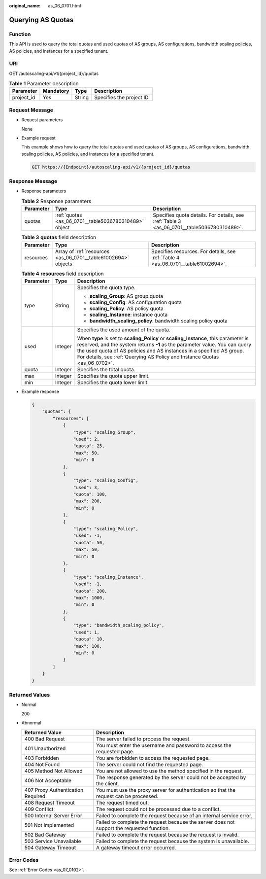 :original_name: as_06_0701.html

.. _as_06_0701:

Querying AS Quotas
==================

Function
--------

This API is used to query the total quotas and used quotas of AS groups, AS configurations, bandwidth scaling policies, AS policies, and instances for a specified tenant.

URI
---

GET /autoscaling-api/v1/{project_id}/quotas

.. table:: **Table 1** Parameter description

   ========== ========= ====== =========================
   Parameter  Mandatory Type   Description
   ========== ========= ====== =========================
   project_id Yes       String Specifies the project ID.
   ========== ========= ====== =========================

Request Message
---------------

-  Request parameters

   None

-  Example request

   This example shows how to query the total quotas and used quotas of AS groups, AS configurations, bandwidth scaling policies, AS policies, and instances for a specified tenant.

   .. code-block:: text

      GET https://{Endpoint}/autoscaling-api/v1/{project_id}/quotas

Response Message
----------------

-  Response parameters

   .. table:: **Table 2** Response parameters

      +-----------+-------------------------------------------------------+--------------------------------------------------------------------------------------------+
      | Parameter | Type                                                  | Description                                                                                |
      +===========+=======================================================+============================================================================================+
      | quotas    | :ref:`quotas <as_06_0701__table5036780310489>` object | Specifies quota details. For details, see :ref:`Table 3 <as_06_0701__table5036780310489>`. |
      +-----------+-------------------------------------------------------+--------------------------------------------------------------------------------------------+

   .. _as_06_0701__table5036780310489:

   .. table:: **Table 3** **quotas** field description

      +-----------+---------------------------------------------------------------+-----------------------------------------------------------------------------------+
      | Parameter | Type                                                          | Description                                                                       |
      +===========+===============================================================+===================================================================================+
      | resources | Array of :ref:`resources <as_06_0701__table61002694>` objects | Specifies resources. For details, see :ref:`Table 4 <as_06_0701__table61002694>`. |
      +-----------+---------------------------------------------------------------+-----------------------------------------------------------------------------------+

   .. _as_06_0701__table61002694:

   .. table:: **Table 4** **resources** field description

      +-----------------------+-----------------------+--------------------------------------------------------------------------------------------------------------------------------------------------------------------------------------------------------------------------------------------------------------------------------------------------------------------------+
      | Parameter             | Type                  | Description                                                                                                                                                                                                                                                                                                              |
      +=======================+=======================+==========================================================================================================================================================================================================================================================================================================================+
      | type                  | String                | Specifies the quota type.                                                                                                                                                                                                                                                                                                |
      |                       |                       |                                                                                                                                                                                                                                                                                                                          |
      |                       |                       | -  **scaling_Group**: AS group quota                                                                                                                                                                                                                                                                                     |
      |                       |                       | -  **scaling_Config**: AS configuration quota                                                                                                                                                                                                                                                                            |
      |                       |                       | -  **scaling_Policy**: AS policy quota                                                                                                                                                                                                                                                                                   |
      |                       |                       | -  **scaling_Instance**: instance quota                                                                                                                                                                                                                                                                                  |
      |                       |                       | -  **bandwidth_scaling_policy**: bandwidth scaling policy quota                                                                                                                                                                                                                                                          |
      +-----------------------+-----------------------+--------------------------------------------------------------------------------------------------------------------------------------------------------------------------------------------------------------------------------------------------------------------------------------------------------------------------+
      | used                  | Integer               | Specifies the used amount of the quota.                                                                                                                                                                                                                                                                                  |
      |                       |                       |                                                                                                                                                                                                                                                                                                                          |
      |                       |                       | When **type** is set to **scaling_Policy** or **scaling_Instance**, this parameter is reserved, and the system returns **-1** as the parameter value. You can query the used quota of AS policies and AS instances in a specified AS group. For details, see :ref:`Querying AS Policy and Instance Quotas <as_06_0702>`. |
      +-----------------------+-----------------------+--------------------------------------------------------------------------------------------------------------------------------------------------------------------------------------------------------------------------------------------------------------------------------------------------------------------------+
      | quota                 | Integer               | Specifies the total quota.                                                                                                                                                                                                                                                                                               |
      +-----------------------+-----------------------+--------------------------------------------------------------------------------------------------------------------------------------------------------------------------------------------------------------------------------------------------------------------------------------------------------------------------+
      | max                   | Integer               | Specifies the quota upper limit.                                                                                                                                                                                                                                                                                         |
      +-----------------------+-----------------------+--------------------------------------------------------------------------------------------------------------------------------------------------------------------------------------------------------------------------------------------------------------------------------------------------------------------------+
      | min                   | Integer               | Specifies the quota lower limit.                                                                                                                                                                                                                                                                                         |
      +-----------------------+-----------------------+--------------------------------------------------------------------------------------------------------------------------------------------------------------------------------------------------------------------------------------------------------------------------------------------------------------------------+

-  Example response

   .. code-block::

      {
          "quotas": {
              "resources": [
                  {
                      "type": "scaling_Group",
                      "used": 2,
                      "quota": 25,
                      "max": 50,
                      "min": 0
                  },
                  {
                      "type": "scaling_Config",
                      "used": 3,
                      "quota": 100,
                      "max": 200,
                      "min": 0
                  },
                  {
                      "type": "scaling_Policy",
                      "used": -1,
                      "quota": 50,
                      "max": 50,
                      "min": 0
                  },
                  {
                      "type": "scaling_Instance",
                      "used": -1,
                      "quota": 200,
                      "max": 1000,
                      "min": 0
                  },
                  {
                      "type": "bandwidth_scaling_policy",
                      "used": 1,
                      "quota": 10,
                      "max": 100,
                      "min": 0
                  }
              ]
          }
      }

Returned Values
---------------

-  Normal

   200

-  Abnormal

   +-----------------------------------+--------------------------------------------------------------------------------------------+
   | Returned Value                    | Description                                                                                |
   +===================================+============================================================================================+
   | 400 Bad Request                   | The server failed to process the request.                                                  |
   +-----------------------------------+--------------------------------------------------------------------------------------------+
   | 401 Unauthorized                  | You must enter the username and password to access the requested page.                     |
   +-----------------------------------+--------------------------------------------------------------------------------------------+
   | 403 Forbidden                     | You are forbidden to access the requested page.                                            |
   +-----------------------------------+--------------------------------------------------------------------------------------------+
   | 404 Not Found                     | The server could not find the requested page.                                              |
   +-----------------------------------+--------------------------------------------------------------------------------------------+
   | 405 Method Not Allowed            | You are not allowed to use the method specified in the request.                            |
   +-----------------------------------+--------------------------------------------------------------------------------------------+
   | 406 Not Acceptable                | The response generated by the server could not be accepted by the client.                  |
   +-----------------------------------+--------------------------------------------------------------------------------------------+
   | 407 Proxy Authentication Required | You must use the proxy server for authentication so that the request can be processed.     |
   +-----------------------------------+--------------------------------------------------------------------------------------------+
   | 408 Request Timeout               | The request timed out.                                                                     |
   +-----------------------------------+--------------------------------------------------------------------------------------------+
   | 409 Conflict                      | The request could not be processed due to a conflict.                                      |
   +-----------------------------------+--------------------------------------------------------------------------------------------+
   | 500 Internal Server Error         | Failed to complete the request because of an internal service error.                       |
   +-----------------------------------+--------------------------------------------------------------------------------------------+
   | 501 Not Implemented               | Failed to complete the request because the server does not support the requested function. |
   +-----------------------------------+--------------------------------------------------------------------------------------------+
   | 502 Bad Gateway                   | Failed to complete the request because the request is invalid.                             |
   +-----------------------------------+--------------------------------------------------------------------------------------------+
   | 503 Service Unavailable           | Failed to complete the request because the system is unavailable.                          |
   +-----------------------------------+--------------------------------------------------------------------------------------------+
   | 504 Gateway Timeout               | A gateway timeout error occurred.                                                          |
   +-----------------------------------+--------------------------------------------------------------------------------------------+

Error Codes
-----------

See :ref:`Error Codes <as_07_0102>`.
